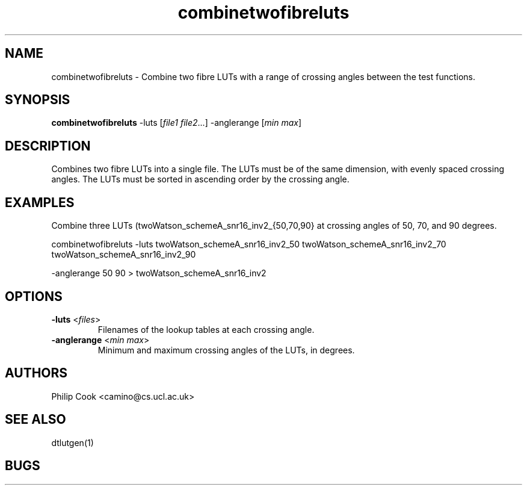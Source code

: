 .\" $Id: combinetwofibreluts.1,v 1.4 2006/01/04 14:54:48 ucacpco Exp $

.TH combinetwofibreluts 1

.SH NAME
combinetwofibreluts \- Combine two fibre LUTs with a range of crossing angles between the
test functions.

.SH SYNOPSIS
.B combinetwofibreluts 
\-luts [\fIfile1\fR \fIfile2\fR...] \-anglerange [\fImin\fR \fImax\fR] 

.SH DESCRIPTION

Combines two fibre LUTs into a single file. The LUTs must be of the same dimension, with
evenly spaced crossing angles. The LUTs must be sorted in ascending order by the crossing
angle.

 
.SH EXAMPLES

Combine three LUTs (twoWatson_schemeA_snr16_inv2_{50,70,90} at crossing angles of 50, 70,
and 90 degrees.

combinetwofibreluts -luts twoWatson_schemeA_snr16_inv2_50 twoWatson_schemeA_snr16_inv2_70
twoWatson_schemeA_snr16_inv2_90

 -anglerange 50 90 > twoWatson_schemeA_snr16_inv2

.SH OPTIONS

.TP
.B \-luts\fR <\fIfiles\fR>
Filenames of the lookup tables at each crossing angle.

.TP
.B \-anglerange\fR <\fImin max\fR>
Minimum and maximum crossing angles of the LUTs, in degrees. 

.SH "AUTHORS"
Philip Cook <camino@cs.ucl.ac.uk>

.SH "SEE ALSO"
dtlutgen(1)

.SH BUGS

